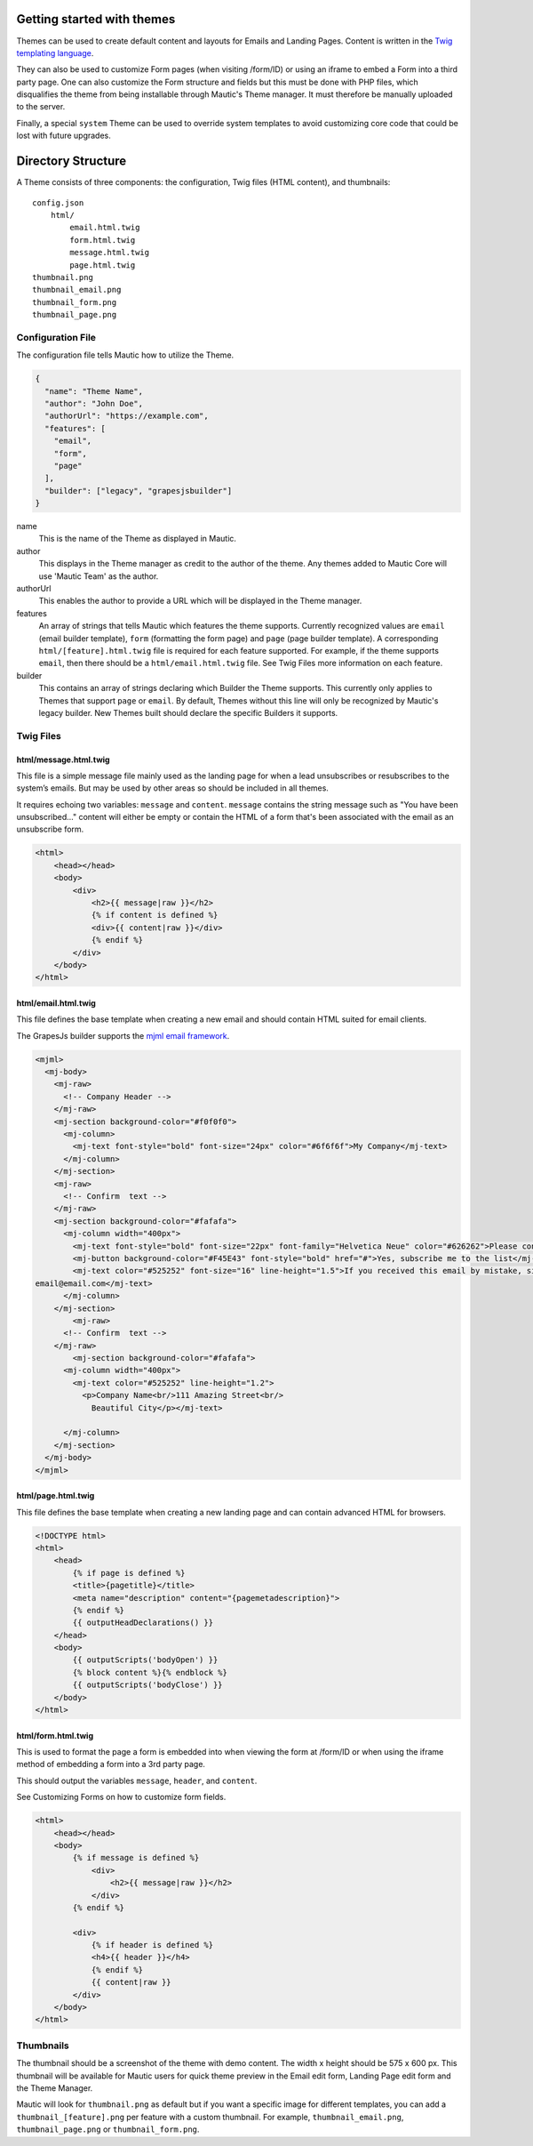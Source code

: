 Getting started with themes
==========================================================

Themes can be used to create default content and layouts for Emails and Landing Pages. Content is written in the `Twig templating language <https://twig.symfony.com/>`__.

They can also be used to customize Form pages (when visiting /form/ID) or using an iframe to embed a Form into a third party page. One can also customize the Form structure and fields but this must be done with PHP files, which disqualifies the theme from being installable through Mautic's Theme manager.  It must therefore be manually uploaded to the server.

Finally, a special ``system`` Theme can be used to override system templates to avoid customizing core code that could be lost with future upgrades.

Directory Structure
==========================================================

A Theme consists of three components: the configuration, Twig files (HTML content), and thumbnails::

    config.json
        html/
            email.html.twig
            form.html.twig
            message.html.twig
            page.html.twig
    thumbnail.png
    thumbnail_email.png
    thumbnail_form.png
    thumbnail_page.png

Configuration File
-----------

The configuration file tells Mautic how to utilize the Theme.

.. code-block:: json

    {
      "name": "Theme Name",
      "author": "John Doe",
      "authorUrl": "https://example.com",
      "features": [
        "email",
        "form",
        "page"
      ],
      "builder": ["legacy", "grapesjsbuilder"]
    }

name
    This is the name of the Theme as displayed in Mautic.
author
    This displays in the Theme manager as credit to the author of the theme.  Any themes added to Mautic Core will use 'Mautic Team' as the author.
authorUrl
    This enables the author to provide a URL which will be displayed in the Theme manager.
features
    An array of strings that tells Mautic which features the theme supports. Currently recognized values are ``email`` (email builder template), ``form`` (formatting the form page) and ``page`` (page builder template). A corresponding ``html/[feature].html.twig`` file is required for each feature supported. For example, if the theme supports ``email``, then there should be a ``html/email.html.twig`` file. See Twig Files more information on each feature.
builder
    This contains an array of strings declaring which Builder the Theme supports. This currently only applies to Themes that support ``page`` or ``email``. By default, Themes without this line will only be recognized by Mautic's legacy builder. New Themes built should declare the specific Builders it supports.

Twig Files
-------------------------

html/message.html.twig
^^^^^^^^^^^^^^^^^^^^^^

This file is a simple message file mainly used as the landing page for when a lead unsubscribes or resubscribes to the system’s emails. But may be used by other areas so should be included in all themes.

It requires echoing two variables: ``message`` and ``content``. ``message`` contains the string message such as "You have been unsubscribed..." content will either be empty or contain the HTML of a form that's been associated with the email as an unsubscribe form.

.. code-block:: twig

    <html>
        <head></head>
        <body>
            <div>
                <h2>{{ message|raw }}</h2>
                {% if content is defined %}
                <div>{{ content|raw }}</div>
                {% endif %}
            </div>
        </body>
    </html>

html/email.html.twig
^^^^^^^^^^^^^^^^^^^^^^

This file defines the base template when creating a new email and should contain HTML suited for email clients.

The GrapesJs builder supports the `mjml email framework <https://mjml.io/>`__.

.. code-block:: html

    <mjml>
      <mj-body>
        <mj-raw>
          <!-- Company Header -->
        </mj-raw>
        <mj-section background-color="#f0f0f0">
          <mj-column>
            <mj-text font-style="bold" font-size="24px" color="#6f6f6f">My Company</mj-text>
          </mj-column>
        </mj-section>
        <mj-raw>
          <!-- Confirm  text -->
        </mj-raw>
        <mj-section background-color="#fafafa">
          <mj-column width="400px">
            <mj-text font-style="bold" font-size="22px" font-family="Helvetica Neue" color="#626262">Please confirm your subscription!</mj-text>
            <mj-button background-color="#F45E43" font-style="bold" href="#">Yes, subscribe me to the list</mj-button>
            <mj-text color="#525252" font-size="16" line-height="1.5">If you received this email by mistake, simply delete it. You won't be subscribed if you don't click the confirmation link above.<br/><br/>For questions about this list, please contact:
    email@email.com</mj-text>
          </mj-column>
        </mj-section>
            <mj-raw>
          <!-- Confirm  text -->
        </mj-raw>
            <mj-section background-color="#fafafa">
          <mj-column width="400px">
            <mj-text color="#525252" line-height="1.2">
              <p>Company Name<br/>111 Amazing Street<br/>
                Beautiful City</p></mj-text>

          </mj-column>
        </mj-section>
      </mj-body>
    </mjml>

html/page.html.twig
^^^^^^^^^^^^^^^^^^^^^^

This file defines the base template when creating a new landing page and can contain advanced HTML for browsers.

.. code-block:: twig

    <!DOCTYPE html>
    <html>
        <head>
            {% if page is defined %}
            <title>{pagetitle}</title>
            <meta name="description" content="{pagemetadescription}">
            {% endif %}
            {{ outputHeadDeclarations() }}
        </head>
        <body>
            {{ outputScripts('bodyOpen') }}
            {% block content %}{% endblock %}
            {{ outputScripts('bodyClose') }}
        </body>
    </html>


html/form.html.twig
^^^^^^^^^^^^^^^^^^^^^^

This is used to format the page a form is embedded into when viewing the form at /form/ID or when using the iframe method of embedding a form into a 3rd party page.

This should output the variables ``message``, ``header``, and ``content``.

See Customizing Forms on how to customize form fields.

.. code-block:: twig

    <html>
        <head></head>
        <body>
            {% if message is defined %}
                <div>
                    <h2>{{ message|raw }}</h2>
                </div>
            {% endif %}

            <div>
                {% if header is defined %}
                <h4>{{ header }}</h4>
                {% endif %}
                {{ content|raw }}
            </div>
        </body>
    </html>

Thumbnails
----------

The thumbnail should be a screenshot of the theme with demo content. The width x height should be 575 x 600 px. This thumbnail will be available for Mautic users for quick theme preview in the Email edit form, Landing Page edit form and the Theme Manager.

Mautic will look for ``thumbnail.png`` as default but if you want a specific image for different templates, you can add a ``thumbnail_[feature].png`` per feature with a custom thumbnail. For example, ``thumbnail_email.png``, ``thumbnail_page.png`` or ``thumbnail_form.png``.
